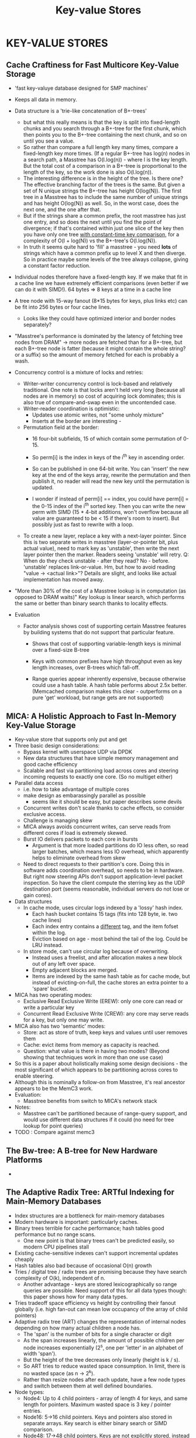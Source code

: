 #+TITLE: Key-value Stores
#+HTML_HEAD: <link rel="stylesheet" type="text/css" href="https://gongzhitaao.org/orgcss/org.css"/>

* *KEY-VALUE STORES*
** *Cache Craftiness for Fast Multicore Key-Value Storage*
- 'fast key-valuye database designed for SMP machines'
- Keeps all data in memory.
- Data structure is a 'trie-like concatenation of B+-trees'
  - but what this really means is that the key is split into fixed-length chunks and you search
    through a B+-tree for the first chunk, which then points you to the B+-tree containing the next
    chunk, and so on until you see a value.
  - So rather than compare a full length key many times, compare a fixed-length key more times.  (If
    a regular B+-tree has log(n) nodes in a search path, a Masstree has O(l.log(n)) - where l is the
    key length. But the total cost of a comparison in a B+-tree is proportional to the length of the
    key, so the work done is also O(l.log(n)).
  - The interesting difference is in the height of the tree. Is there one? The effective branching
    factor of the trees is the same. But given a set of N unique strings the B+-tree has height
    O(log(N)). The first tree in a Masstree has to include the same number of unique strings and has
    height O(log(N)) as well. So, in the worst case, does the next one, and the one after that.
  - But if the strings share a common prefix, the root masstree has just one entry, and so does the
    next until you find the point of divergence; if that's contained within just one slice of the
    key then you have only one tree _with constant-time key comparison_, for a complexity of O(l +
    log(N)) vs the B+-tree's O(l.log(N)).
  - In truth it seems quite hard to 'fill' a masstree - you need *lots* of strings which have a
    common prefix up to level X and then diverge. So in practice maybe some levels of the tree
    always collapse, giving a constant factor reduction.
- Individual nodes therefore have a fixed-length key. If we make that fit in a cache line we have
  extremely efficient comparisons (even better if we can do it with SIMD!). 64 bytes => 8 keys at a
  time in a cache line
- A tree node with 15-way fanout (8*15 bytes for keys, plus links etc) can be fit into 256 bytes or
  four cache lines.
  - Looks like they could have optimized interior and border nodes separately?
- "Masstree's performance is dominated by the latency of fetching tree nodes from DRAM" -> more
  nodes are fetched than for a B+-tree, but each B+-tree node is fatter (because it might contain
  the whole string? or a suffix) so the amount of memory fetched for each is probably a wash.
- Concurrency control is a mixture of locks and retries:
  - Writer-writer concurrency control is lock-based and relatively traditional. One note is that locks
    aren't held very long (because all nodes are in memory) so cost of acquiring lock dominates; this
    is also true of compare-and-swap even in the uncontended case.
  - Writer-reader coordination is optimistic:
    - Updates use atomic writes, not "some unholy mixture"
    - Inserts at the border are interesting -
  - Permutation field at the border:
    - 16 four-bit subfields, 15 of which contain some permutation of 0-15.
    - So perm[i] is the index in keys of the i^th key in ascending order.

    - So can be published in one 64-bit write. You can 'insert' the new key at the end of the keys
      array, rewrite the permutation and then publish it, no reader will read the new key until the
      permutation is updated.

    - I wonder if instead of perm[i] == index, you could have perm[i] = the 0-15 index of the i^th
      sorted key. Then you can write the new perm with SIMD (15 * 4-bit additions, won't overflow
      because all value are guaranteed to be < 15 if there's room to insert). But possibly just as
      fast to rewrite with a loop.

  - To create a new layer, replace a key with a next-layer pointer. Since this is two separate writes
    in masstree (layer-or-pointer bit, plus actual value), need to mark key as 'unstable', then write
    the next layer pointer then the marker. Readers seeing 'unstable' will retry. Q: When do they
    check unstable - after they read? No - before. 'unstable' replaces link-or-value. Hm, but how to
    avoid reading "value -> <actual link>"? Details are slight, and looks like actual implementation
    has moved away.

- "More than 30% of the cost of a Masstree lookup is in computation (as opposed to DRAM waits)"
  Key lookup is linear search, which performs the same or better than binary search thanks to
  locality effects.

- Evaluation

  - Factor analysis shows cost of supporting certain Masstree features by building systems that do
    not support that particular feature.

    - Shows that cost of supporting variable-length keys is minimal over a fixed-size B-tree

    - Keys with common prefixes have high throughput even as key length increases, over B-trees which
      fall-off.

    - Range queries appear inherently expensive, because otherwise could use a hash table. A hash
      table performs about 2.5x better. (Memcached comparison makes this clear - outperforms on a
      pure 'get' workload, but range gets are not supported)
** *MICA: A Holistic Approach to Fast In-Memory Key-Value Storage*
- Key-value store that supports only put and get
- Three basic design considerations:
  - Bypass kernel with userspace UDP via DPDK
  - New data structures that have simple memory management and good cache efficiency
  - Scalable and fast via partitioning load across cores and steering incoming requests to exactly
    one core. (So no multiget either)
- Parallel data access
  - i.e. how to take advantage of multiple cores
  - make design as embarassingly parallel as possible
    - seems like it should be easy, but paper describes some devils
  - Concurrent writes don't scale thanks to cache effects, so consider exclusive access.
  - Challenge is managing skew
  - MICA always avoids concurrent writes, can serve reads from different cores if load is extremely
    skewed.
  - Burst IO delivers packets to each core in bursts
    - Argument is that more loaded partitions do IO less often, so read larger batches, which means
      less IO overhead, which apparently helps to eliminate overhead from skew
  - Need to direct requests to their partition's core. Doing this in software adds coordination
    overhead, so needs to be in hardware. But right now steering APIs don't support
    application-level packet inspection. So have the client compute the sterring key as the UDP
    destination port (seems reasonable, individual servers do not lose or gain cores).
- Data structures
  - In cache mode, uses circular logs indexed by a 'lossy' hash index.
    - Each hash bucket contains 15 tags (fits into 128 byte, ie. two cache lines)
    - Each index entry contains a _different_ tag, and the item fofset within the log.
    - Eviction based on age - most behind the tail of the log. Could be LRU instead.
  - In store mode, can't use circular log because of overwriting.
    - Instead uses a freelist, and after allocation makes a new block out of any left over space.
    - Empty adjacent blocks are merged.
    - Items are indexed by the same hash table as for cache mode, but instead of evicting-on-full,
      the cache stores an extra pointer to a 'spare' bucket.
- MICA has two operating modes:
  - Exclusive Read Exclusive Write (EREW): only one core can read or write a particular key
  - Concurrent Read Exclusive Write (CREW): any core may serve reads for a key, but only one may
    write.
- MICA also has two 'semantic' modes:
  - Store: act as store of truth, keep keys and values until user removes them
  - Cache: evict items from memory as capacity is reached.
  - Question: what value is there in having two modes? (Beyond showing that techniques work in more
    than one use case)
- So this is a paper about holistically making some design decisions - the most significant of which
  appears to be partitioning across cores to enable steering.
- Although this is nominally a follow-on from Masstree, it's real ancestor appears to be the MemC3
  work.
- Evaluation:
  - Masstree benefits from switch to MICA's network stack
- Notes:
  - Masstree can't be partitioned because of range-query support, and would use different data
    structures if it could (no need for tree lookup for point queries)
- TODO : Compare against memc3
** *The Bw-tree: A B-tree for New Hardware Platforms*
-
** *The Adaptive Radix Tree: ARTful Indexing for Main-Memory Databases*
- Index structures are a bottleneck for main-memory databases
- Modern hardware is important: particularly caches.
- Binary trees terrible for cache performance; hash tables good performance but no range scans.
  - One new point is that binary trees can't be predicted easily, so modern CPU pipelines stall
- Existing cache-sensitive indexes can't support incremental updates cheaply
- Hash tables also bad because of occasional O(n) growth
- Tries / digital tree / radix trees are promising because they have search complexity of O(k),
  independent of n.
  - Another advantage - keys are stored lexicographically so range queries are possible. Need support
    of this for all data types though: this paper shows how for many data types.
- Tries tradeoff space efficiency vs height by controlling their fanout globally (i.e. high fan-out
  can mean low occupancy of the array of child pointers)
- Adaptive radix tree (ART) changes the representation of internal nodes depending on how many
  actual children a node has.
  - The 'span' is the number of bits for a single character or digit
  - As the span increases linearly, the amount of possible children per node increases exponentially
    (2^s, one per 'letter' in an alphabet of width 'span').
  - But the height of the tree decreases only linearly (height is k / s).
  - So ART tries to reduce wasted space consumption. In limit, there is no wasted space (as n ->
    2^k).
  - Rather than resize nodes after each update, have a few node types and switch between them at
    well defined boundaries.
- Node types:
  - Node4: Up to 4 child pointers - array of length 4 for keys, and same length for
    pointers. Maximum wasted space is 3 key / pointer entries.
  - Node16: 5->16 child pointers. Keys and pointers also stored in separate arrays. Key search is
    either binary search or SIMD comparison.
  - Node48: 17->48 child pointers. Keys are not explicitly stored, instead 256 element array is
    used, indexed by the current key byte. That array indexes a second array of up to 48 pointers
    (note that pointer storage < key storage, but keys are one byte each). Each array index requires
    only 6 bits - although paper pads to one byte for simplicity.
  - Node256: 49->256 entries. Array of 256 pointers, indexed by key byte.
- Leaf nodes:
  - Got to store the values somewhere! Paper describes three options:
    - Single-value leaves - store one value in leaf node, done. But requires another pointer chase
      to get to it.
    - Multi-value leaves: values are stored in one of four different leaf node types, just like
      internal nodes but contain values instead of pointers. But requires keys all be the same
      length (i.e. terminate here).
    - Combined pointer / value slots: pointers in internal nodes can either store pointer or value,
      use one bit to distinguish.
- Lazy expansion
  - Save on height if inner nodes
** *Anna: a KVS For Any Scale*
- Hardware is getting more dense, and cloud is scaling up, so need software that can run at any
  scale.
- Four design requirements:
  1. Data scaling => partitioning of the key space, across nodes and cores
  2. Multi-master replication required to concurrently serve puts and gets against a single key from
     multiple threads.
  3. Maximum hardware utilization and performance => wait-freedom (is wait-free necessarily
     performant?)
  4. Wide range of application semantics require a unified implementation
- The requirements feel a little cherry-picked for the implementation.
- Anna is a KVS that meets performance goals at multiple scales and consistency levels.
- Uses coordination-free actors, each with pirvate memory, running one per core.
- Actors never coordinate.
- Replica consistency is provided in new way: lattice composition implements coordination-free
  consistency. Design patter is uniform across threads, machines and data centers.
- Claims:
  1. coordination free actors provide excellent performance at all scales, besting state-of-the-art
     lock-free shared memory implementations.
  2. lattices can be used to implement full-range of coordination-free consistency models.
  3. validated against systems designed for different scale points; performance is competitive at
     two scales while offering wider range of consistency levels.
- Table 1: lists lots of other systems, the vast majority of which support linearizable reads and
  writes at the strongest level. Three of them are weaker: COPS, CouchDB and Riak are eventually
  consistent stores. Anna's strongest level is Eventual. *Q: Are those the ones benchmarked
  against?*
- Also table 1: very few systems support multi-key consistency. Anna supports read committed, read
  uncommitted consistency levels. *This is an advantage, mostly*.
- Lattices as a programming model: lattices have the property of order-independent merging, so that
  operations may be performed in any order, and grouped in any configuration, without

